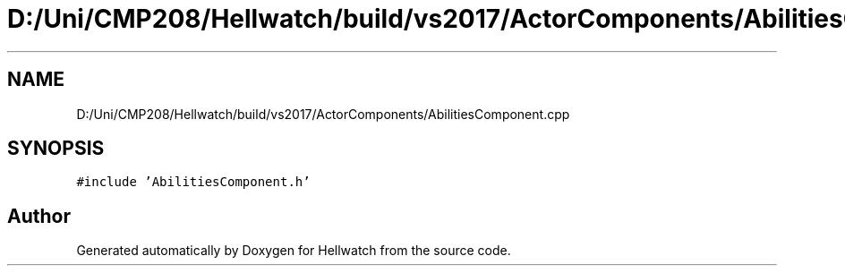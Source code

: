 .TH "D:/Uni/CMP208/Hellwatch/build/vs2017/ActorComponents/AbilitiesComponent.cpp" 3 "Thu Apr 27 2023" "Hellwatch" \" -*- nroff -*-
.ad l
.nh
.SH NAME
D:/Uni/CMP208/Hellwatch/build/vs2017/ActorComponents/AbilitiesComponent.cpp
.SH SYNOPSIS
.br
.PP
\fC#include 'AbilitiesComponent\&.h'\fP
.br

.SH "Author"
.PP 
Generated automatically by Doxygen for Hellwatch from the source code\&.
